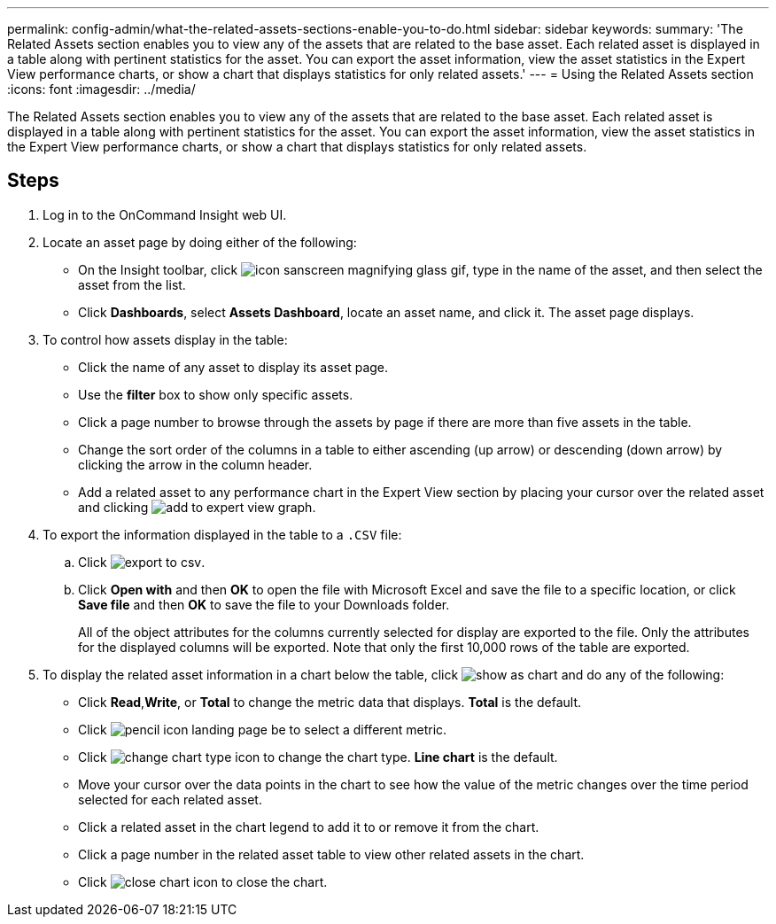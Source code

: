 ---
permalink: config-admin/what-the-related-assets-sections-enable-you-to-do.html
sidebar: sidebar
keywords: 
summary: 'The Related Assets section enables you to view any of the assets that are related to the base asset. Each related asset is displayed in a table along with pertinent statistics for the asset. You can export the asset information, view the asset statistics in the Expert View performance charts, or show a chart that displays statistics for only related assets.'
---
= Using the Related Assets section
:icons: font
:imagesdir: ../media/

[.lead]
The Related Assets section enables you to view any of the assets that are related to the base asset. Each related asset is displayed in a table along with pertinent statistics for the asset. You can export the asset information, view the asset statistics in the Expert View performance charts, or show a chart that displays statistics for only related assets.

== Steps

. Log in to the OnCommand Insight web UI.
. Locate an asset page by doing either of the following:
 ** On the Insight toolbar, click image:../media/icon-sanscreen-magnifying-glass-gif.gif[], type in the name of the asset, and then select the asset from the list.
 ** Click *Dashboards*, select *Assets Dashboard*, locate an asset name, and click it.
The asset page displays.
. To control how assets display in the table:
 ** Click the name of any asset to display its asset page.
 ** Use the *filter* box to show only specific assets.
 ** Click a page number to browse through the assets by page if there are more than five assets in the table.
 ** Change the sort order of the columns in a table to either ascending (up arrow) or descending (down arrow) by clicking the arrow in the column header.
 ** Add a related asset to any performance chart in the Expert View section by placing your cursor over the related asset and clicking image:../media/add-to-expert-view-graph.gif[].
. To export the information displayed in the table to a `.CSV` file:
 .. Click image:../media/export-to-csv.gif[].
 .. Click *Open with* and then *OK* to open the file with Microsoft Excel and save the file to a specific location, or click *Save file* and then *OK* to save the file to your Downloads folder.
+
All of the object attributes for the columns currently selected for display are exported to the file. Only the attributes for the displayed columns will be exported. Note that only the first 10,000 rows of the table are exported.
. To display the related asset information in a chart below the table, click image:../media/show-as-chart.gif[] and do any of the following:
 ** Click *Read*,*Write*, or *Total* to change the metric data that displays. *Total* is the default.
 ** Click image:../media/pencil-icon-landing-page-be.gif[] to select a different metric.
 ** Click image:../media/change-chart-type-icon.gif[] to change the chart type. *Line chart* is the default.
 ** Move your cursor over the data points in the chart to see how the value of the metric changes over the time period selected for each related asset.
 ** Click a related asset in the chart legend to add it to or remove it from the chart.
 ** Click a page number in the related asset table to view other related assets in the chart.
 ** Click image:../media/close-chart-icon.gif[] to close the chart.
